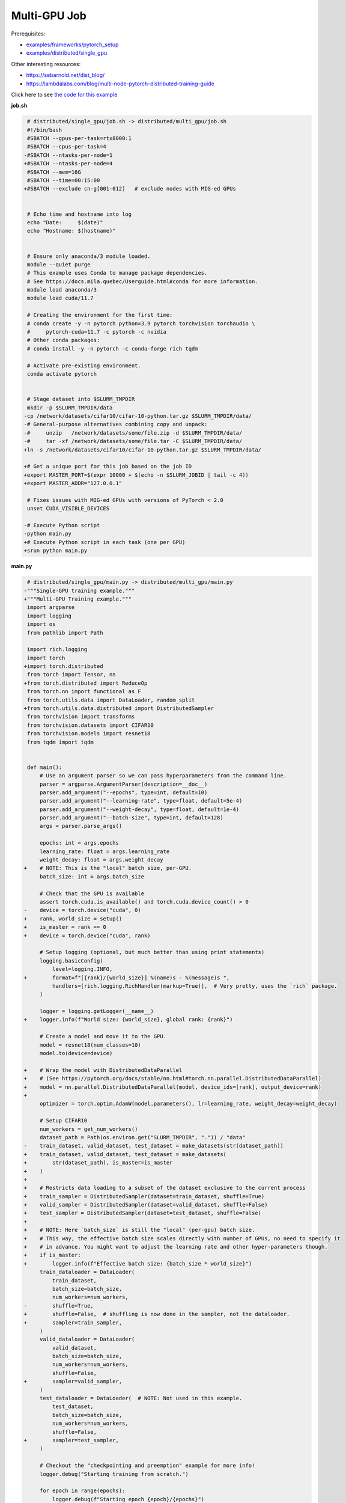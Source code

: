 .. NOTE: This file is auto-generated from examples/distributed/multi_gpu/index.rst
.. This is done so this file can be easily viewed from the GitHub UI.
.. **DO NOT EDIT**

Multi-GPU Job
=============


Prerequisites:

* `examples/frameworks/pytorch_setup <https://github.com/mila-iqia/mila-docs/tree/master/docs/examples/frameworks/pytorch_setup>`_
* `examples/distributed/single_gpu <https://github.com/mila-iqia/mila-docs/tree/master/docs/examples/distributed/single_gpu>`_

Other interesting resources:

* `<https://sebarnold.net/dist_blog/>`_
* `<https://lambdalabs.com/blog/multi-node-pytorch-distributed-training-guide>`_

Click here to see `the code for this example
<https://github.com/mila-iqia/mila-docs/tree/master/docs/examples/distributed/multi_gpu>`_

**job.sh**

.. code:: diff

    # distributed/single_gpu/job.sh -> distributed/multi_gpu/job.sh
    #!/bin/bash
    #SBATCH --gpus-per-task=rtx8000:1
    #SBATCH --cpus-per-task=4
   -#SBATCH --ntasks-per-node=1
   +#SBATCH --ntasks-per-node=4
    #SBATCH --mem=16G
    #SBATCH --time=00:15:00
   +#SBATCH --exclude cn-g[001-012]   # exclude nodes with MIG-ed GPUs


    # Echo time and hostname into log
    echo "Date:     $(date)"
    echo "Hostname: $(hostname)"


    # Ensure only anaconda/3 module loaded.
    module --quiet purge
    # This example uses Conda to manage package dependencies.
    # See https://docs.mila.quebec/Userguide.html#conda for more information.
    module load anaconda/3
    module load cuda/11.7

    # Creating the environment for the first time:
    # conda create -y -n pytorch python=3.9 pytorch torchvision torchaudio \
    #     pytorch-cuda=11.7 -c pytorch -c nvidia
    # Other conda packages:
    # conda install -y -n pytorch -c conda-forge rich tqdm

    # Activate pre-existing environment.
    conda activate pytorch


    # Stage dataset into $SLURM_TMPDIR
    mkdir -p $SLURM_TMPDIR/data
   -cp /network/datasets/cifar10/cifar-10-python.tar.gz $SLURM_TMPDIR/data/
   -# General-purpose alternatives combining copy and unpack:
   -#     unzip   /network/datasets/some/file.zip -d $SLURM_TMPDIR/data/
   -#     tar -xf /network/datasets/some/file.tar -C $SLURM_TMPDIR/data/
   +ln -s /network/datasets/cifar10/cifar-10-python.tar.gz $SLURM_TMPDIR/data/

   +# Get a unique port for this job based on the job ID
   +export MASTER_PORT=$(expr 10000 + $(echo -n $SLURM_JOBID | tail -c 4))
   +export MASTER_ADDR="127.0.0.1"

    # Fixes issues with MIG-ed GPUs with versions of PyTorch < 2.0
    unset CUDA_VISIBLE_DEVICES

   -# Execute Python script
   -python main.py
   +# Execute Python script in each task (one per GPU)
   +srun python main.py

**main.py**

.. code:: diff

    # distributed/single_gpu/main.py -> distributed/multi_gpu/main.py
   -"""Single-GPU training example."""
   +"""Multi-GPU Training example."""
    import argparse
    import logging
    import os
    from pathlib import Path

    import rich.logging
    import torch
   +import torch.distributed
    from torch import Tensor, nn
   +from torch.distributed import ReduceOp
    from torch.nn import functional as F
    from torch.utils.data import DataLoader, random_split
   +from torch.utils.data.distributed import DistributedSampler
    from torchvision import transforms
    from torchvision.datasets import CIFAR10
    from torchvision.models import resnet18
    from tqdm import tqdm


    def main():
        # Use an argument parser so we can pass hyperparameters from the command line.
        parser = argparse.ArgumentParser(description=__doc__)
        parser.add_argument("--epochs", type=int, default=10)
        parser.add_argument("--learning-rate", type=float, default=5e-4)
        parser.add_argument("--weight-decay", type=float, default=1e-4)
        parser.add_argument("--batch-size", type=int, default=128)
        args = parser.parse_args()

        epochs: int = args.epochs
        learning_rate: float = args.learning_rate
        weight_decay: float = args.weight_decay
   +    # NOTE: This is the "local" batch size, per-GPU.
        batch_size: int = args.batch_size

        # Check that the GPU is available
        assert torch.cuda.is_available() and torch.cuda.device_count() > 0
   -    device = torch.device("cuda", 0)
   +    rank, world_size = setup()
   +    is_master = rank == 0
   +    device = torch.device("cuda", rank)

        # Setup logging (optional, but much better than using print statements)
        logging.basicConfig(
            level=logging.INFO,
   +        format=f"[{rank}/{world_size}] %(name)s - %(message)s ",
            handlers=[rich.logging.RichHandler(markup=True)],  # Very pretty, uses the `rich` package.
        )

        logger = logging.getLogger(__name__)
   +    logger.info(f"World size: {world_size}, global rank: {rank}")

        # Create a model and move it to the GPU.
        model = resnet18(num_classes=10)
        model.to(device=device)

   +    # Wrap the model with DistributedDataParallel
   +    # (See https://pytorch.org/docs/stable/nn.html#torch.nn.parallel.DistributedDataParallel)
   +    model = nn.parallel.DistributedDataParallel(model, device_ids=[rank], output_device=rank)
   +
        optimizer = torch.optim.AdamW(model.parameters(), lr=learning_rate, weight_decay=weight_decay)

        # Setup CIFAR10
        num_workers = get_num_workers()
        dataset_path = Path(os.environ.get("SLURM_TMPDIR", ".")) / "data"
   -    train_dataset, valid_dataset, test_dataset = make_datasets(str(dataset_path))
   +    train_dataset, valid_dataset, test_dataset = make_datasets(
   +        str(dataset_path), is_master=is_master
   +    )
   +
   +    # Restricts data loading to a subset of the dataset exclusive to the current process
   +    train_sampler = DistributedSampler(dataset=train_dataset, shuffle=True)
   +    valid_sampler = DistributedSampler(dataset=valid_dataset, shuffle=False)
   +    test_sampler = DistributedSampler(dataset=test_dataset, shuffle=False)
   +
   +    # NOTE: Here `batch_size` is still the "local" (per-gpu) batch size.
   +    # This way, the effective batch size scales directly with number of GPUs, no need to specify it
   +    # in advance. You might want to adjust the learning rate and other hyper-parameters though.
   +    if is_master:
   +        logger.info(f"Effective batch size: {batch_size * world_size}")
        train_dataloader = DataLoader(
            train_dataset,
            batch_size=batch_size,
            num_workers=num_workers,
   -        shuffle=True,
   +        shuffle=False,  # shuffling is now done in the sampler, not the dataloader.
   +        sampler=train_sampler,
        )
        valid_dataloader = DataLoader(
            valid_dataset,
            batch_size=batch_size,
            num_workers=num_workers,
            shuffle=False,
   +        sampler=valid_sampler,
        )
        test_dataloader = DataLoader(  # NOTE: Not used in this example.
            test_dataset,
            batch_size=batch_size,
            num_workers=num_workers,
            shuffle=False,
   +        sampler=test_sampler,
        )

        # Checkout the "checkpointing and preemption" example for more info!
        logger.debug("Starting training from scratch.")

        for epoch in range(epochs):
            logger.debug(f"Starting epoch {epoch}/{epochs}")

   +        # NOTE: Here we need to call `set_epoch` so the ordering is able to change at each epoch.
   +        train_sampler.set_epoch(epoch)
   +
            # Set the model in training mode (important for e.g. BatchNorm and Dropout layers)
            model.train()

            # NOTE: using a progress bar from tqdm because it's nicer than using `print`.
            progress_bar = tqdm(
                total=len(train_dataloader),
                desc=f"Train epoch {epoch}",
   +            disable=not is_master,
            )

            # Training loop
            for batch in train_dataloader:
                # Move the batch to the GPU before we pass it to the model
                batch = tuple(item.to(device) for item in batch)
                x, y = batch

                # Forward pass
                logits: Tensor = model(x)

   -            loss = F.cross_entropy(logits, y)
   +            local_loss = F.cross_entropy(logits, y)

                optimizer.zero_grad()
   -            loss.backward()
   +            local_loss.backward()
   +            # NOTE: nn.DistributedDataParallel automatically averages the gradients across devices.
                optimizer.step()

                # Calculate some metrics:
   -            n_correct_predictions = logits.detach().argmax(-1).eq(y).sum()
   -            n_samples = y.shape[0]
   +            # local metrics
   +            local_n_correct_predictions = logits.detach().argmax(-1).eq(y).sum()
   +            local_n_samples = logits.shape[0]
   +            local_accuracy = local_n_correct_predictions / local_n_samples
   +
   +            # "global" metrics: calculated with the results from all workers
   +            # NOTE: Creating new tensors to hold the "global" values, but this isn't required.
   +            n_correct_predictions = local_n_correct_predictions.clone()
   +            # Reduce the local metrics across all workers, sending the result to rank 0.
   +            torch.distributed.reduce(n_correct_predictions, dst=0, op=ReduceOp.SUM)
   +            # Actual (global) batch size for this step.
   +            n_samples = torch.as_tensor(local_n_samples, device=device)
   +            torch.distributed.reduce(n_samples, dst=0, op=ReduceOp.SUM)
   +            # Will store the average loss across all workers.
   +            loss = local_loss.clone()
   +            torch.distributed.reduce(loss, dst=0, op=ReduceOp.SUM)
   +            loss.div_(world_size)  # Report the average loss across all workers.
   +
                accuracy = n_correct_predictions / n_samples

   -            logger.debug(f"Accuracy: {accuracy.item():.2%}")
   -            logger.debug(f"Average Loss: {loss.item()}")
   +            logger.debug(f"(local) Accuracy: {local_accuracy:.2%}")
   +            logger.debug(f"(local) Loss: {local_loss.item()}")
   +            # NOTE: This would log the same values in all workers. Only logging on master:
   +            if is_master:
   +                logger.debug(f"Accuracy: {accuracy.item():.2%}")
   +                logger.debug(f"Average Loss: {loss.item()}")

                # Advance the progress bar one step and update the progress bar text.
                progress_bar.update(1)
                progress_bar.set_postfix(loss=loss.item(), accuracy=accuracy.item())
            progress_bar.close()

            val_loss, val_accuracy = validation_loop(model, valid_dataloader, device)
   -        logger.info(f"Epoch {epoch}: Val loss: {val_loss:.3f} accuracy: {val_accuracy:.2%}")
   +        # NOTE: This would log the same values in all workers. Only logging on master:
   +        if is_master:
   +            logger.info(f"Epoch {epoch}: Val loss: {val_loss:.3f} accuracy: {val_accuracy:.2%}")

        print("Done!")


    @torch.no_grad()
    def validation_loop(model: nn.Module, dataloader: DataLoader, device: torch.device):
        model.eval()

   -    total_loss = 0.0
   -    n_samples = 0
   -    correct_predictions = 0
   +    total_loss = torch.as_tensor(0.0, device=device)
   +    n_samples = torch.as_tensor(0, device=device)
   +    correct_predictions = torch.as_tensor(0, device=device)

        for batch in dataloader:
            batch = tuple(item.to(device) for item in batch)
            x, y = batch

            logits: Tensor = model(x)
            loss = F.cross_entropy(logits, y)

            batch_n_samples = x.shape[0]
            batch_correct_predictions = logits.argmax(-1).eq(y).sum()

   -        total_loss += loss.item()
   +        total_loss += loss
            n_samples += batch_n_samples
            correct_predictions += batch_correct_predictions

   +    # Sum up the metrics we gathered on each worker before returning the overall val metrics.
   +    torch.distributed.all_reduce(total_loss, op=torch.distributed.ReduceOp.SUM)
   +    torch.distributed.all_reduce(correct_predictions, op=torch.distributed.ReduceOp.SUM)
   +    torch.distributed.all_reduce(n_samples, op=torch.distributed.ReduceOp.SUM)
   +
        accuracy = correct_predictions / n_samples
        return total_loss, accuracy


   +def setup():
   +    assert torch.distributed.is_available()
   +    print("PyTorch Distributed available.")
   +    print("  Backends:")
   +    print(f"    Gloo: {torch.distributed.is_gloo_available()}")
   +    print(f"    NCCL: {torch.distributed.is_nccl_available()}")
   +    print(f"    MPI:  {torch.distributed.is_mpi_available()}")
   +
   +    # DDP Job is being run via `srun` on a slurm cluster.
   +    rank = int(os.environ["SLURM_PROCID"])
   +    world_size = int(os.environ["SLURM_NTASKS"])
   +
   +    # SLURM var -> torch.distributed vars in case needed
   +    # NOTE: Setting these values isn't exactly necessary, but some code might assume it's
   +    # being run via torchrun or torch.distributed.launch, so setting these can be a good idea.
   +    os.environ["RANK"] = str(rank)
   +    os.environ["WORLD_SIZE"] = str(world_size)
   +
   +    torch.distributed.init_process_group(
   +        backend="nccl",
   +        init_method="env://",
   +        world_size=world_size,
   +        rank=rank,
   +    )
   +    return rank, world_size
   +
   +
    def make_datasets(
        dataset_path: str,
   +    is_master: bool,
        val_split: float = 0.1,
        val_split_seed: int = 42,
    ):
        """Returns the training, validation, and test splits for CIFAR10.

        NOTE: We don't use image transforms here for simplicity.
        Having different transformations for train and validation would complicate things a bit.
        Later examples will show how to do the train/val/test split properly when using transforms.
   +
   +    NOTE: Only the master process (rank-0) downloads the dataset if necessary.
        """
   +    # - Master: Download (if necessary) THEN Barrier
   +    # - others: Barrier THEN *NO* Download
   +    if not is_master:
   +        # Wait for the master process to finish downloading (reach the barrier below)
   +        torch.distributed.barrier()
        train_dataset = CIFAR10(
   -        root=dataset_path, transform=transforms.ToTensor(), download=True, train=True
   +        root=dataset_path, transform=transforms.ToTensor(), download=is_master, train=True
        )
        test_dataset = CIFAR10(
   -        root=dataset_path, transform=transforms.ToTensor(), download=True, train=False
   +        root=dataset_path, transform=transforms.ToTensor(), download=is_master, train=False
        )
   +    if is_master:
   +        # Join the workers waiting in the barrier above. They can now load the datasets from disk.
   +        torch.distributed.barrier()
        # Split the training dataset into a training and validation set.
        n_samples = len(train_dataset)
        n_valid = int(val_split * n_samples)
        n_train = n_samples - n_valid
        train_dataset, valid_dataset = random_split(
            train_dataset, (n_train, n_valid), torch.Generator().manual_seed(val_split_seed)
        )
        return train_dataset, valid_dataset, test_dataset


    def get_num_workers() -> int:
        """Gets the optimal number of DatLoader workers to use in the current job."""
        if "SLURM_CPUS_PER_TASK" in os.environ:
            return int(os.environ["SLURM_CPUS_PER_TASK"])
        if hasattr(os, "sched_getaffinity"):
            return len(os.sched_getaffinity(0))
        return torch.multiprocessing.cpu_count()


    if __name__ == "__main__":
        main()


**Running this example**

.. code-block:: bash

    $ sbatch job.sh

